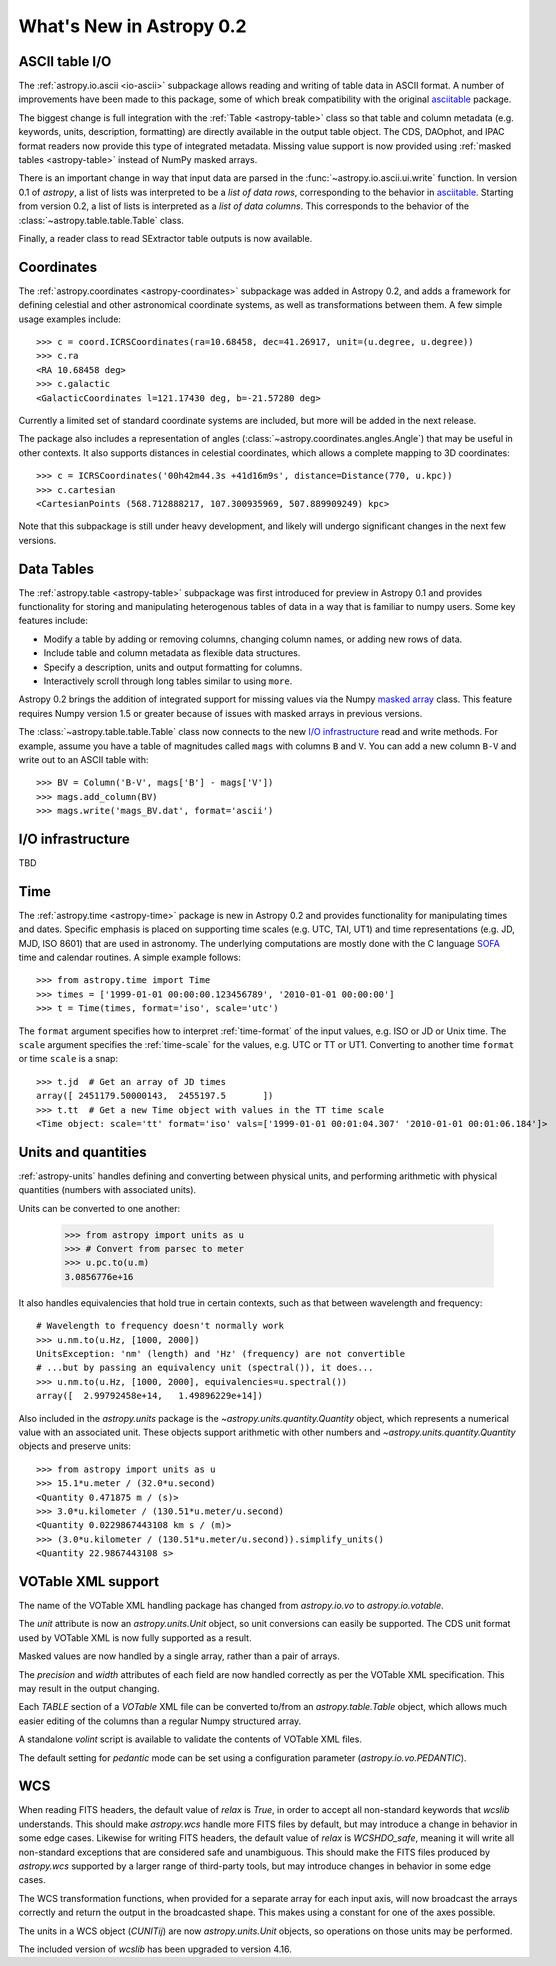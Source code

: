 .. _whatsnew-0.2:

=========================
What's New in Astropy 0.2
=========================

ASCII table I/O
---------------

The :ref:`astropy.io.ascii <io-ascii>` subpackage allows reading and writing of
table data in ASCII format.  A number of improvements have been made to this
package, some of which break compatibility with the original `asciitable
<https://asciitable.readthedocs.org/>`_ package.

The biggest change is full integration with the :ref:`Table <astropy-table>` class
so that table and column metadata (e.g. keywords, units, description,
formatting) are directly available in the output table object.  The CDS,
DAOphot, and IPAC format readers now provide this type of integrated metadata.
Missing value support is now provided using :ref:`masked tables <astropy-table>`
instead of NumPy masked arrays.

There is an important change in way that input data are parsed in the
:func:`~astropy.io.ascii.ui.write` function.  In version 0.1 of `astropy`, a
list of lists was interpreted to be a *list of data rows*, corresponding to the
behavior in `asciitable <https://asciitable.readthedocs.org/>`_.  Starting from
version 0.2, a list of lists is interpreted as a *list of data columns*.  This corresponds
to the behavior of the :class:`~astropy.table.table.Table` class.

Finally, a reader class to read SExtractor table outputs is now available.


Coordinates
-----------

The :ref:`astropy.coordinates <astropy-coordinates>` subpackage was added in Astropy 0.2, and
adds a framework for defining celestial and other astronomical coordinate
systems, as well as transformations between them. A few simple usage examples
include::

    >>> c = coord.ICRSCoordinates(ra=10.68458, dec=41.26917, unit=(u.degree, u.degree))
    >>> c.ra
    <RA 10.68458 deg>
    >>> c.galactic
    <GalacticCoordinates l=121.17430 deg, b=-21.57280 deg>

Currently a limited set of standard coordinate systems are included, but more will be
added in the next release.

The package also includes a representation of angles (:class:`~astropy.coordinates.angles.Angle`)
that may be useful in other contexts. It also supports distances in
celestial coordinates, which allows a complete mapping to 3D coordinates::

    >>> c = ICRSCoordinates('00h42m44.3s +41d16m9s', distance=Distance(770, u.kpc))
    >>> c.cartesian
    <CartesianPoints (568.712888217, 107.300935969, 507.889909249) kpc>

Note that this subpackage is still under heavy development, and likely will
undergo significant changes in the next few versions.


Data Tables
-----------

The :ref:`astropy.table <astropy-table>` subpackage was first introduced for
preview in Astropy 0.1 and provides functionality for storing and manipulating
heterogenous tables of data in a way that is familiar to numpy users.  Some key
features include:

* Modify a table by adding or removing columns, changing column names,
  or adding new rows of data.
* Include table and column metadata as flexible data structures.
* Specify a description, units and output formatting for columns.
* Interactively scroll through long tables similar to using ``more``.

Astropy 0.2 brings the addition of integrated support for missing values via
the Numpy `masked array
<http://docs.scipy.org/doc/numpy/reference/maskedarray.html>`_ class.  This
feature requires Numpy version 1.5 or greater because of issues
with masked arrays in previous versions.

The :class:`~astropy.table.table.Table` class now connects to the new `I/O
infrastructure`_ read and write methods.  For example, assume you have a table
of magnitudes called ``mags`` with columns ``B`` and ``V``.  You can add a new
column ``B-V`` and write out to an ASCII table with::

    >>> BV = Column('B-V', mags['B'] - mags['V'])
    >>> mags.add_column(BV)
    >>> mags.write('mags_BV.dat', format='ascii')


I/O infrastructure
------------------

TBD


Time
-----

The :ref:`astropy.time <astropy-time>` package is new in Astropy 0.2 and
provides functionality for manipulating times and dates.  Specific emphasis is
placed on supporting time scales (e.g. UTC, TAI, UT1) and time representations
(e.g. JD, MJD, ISO 8601) that are used in astronomy.  The underlying
computations are mostly done with the C language `SOFA`_ time and calendar
routines.  A simple example follows::

  >>> from astropy.time import Time
  >>> times = ['1999-01-01 00:00:00.123456789', '2010-01-01 00:00:00']
  >>> t = Time(times, format='iso', scale='utc')

The ``format`` argument specifies how to interpret :ref:`time-format` of the
input values, e.g. ISO or JD or Unix time.  The ``scale`` argument specifies
the :ref:`time-scale` for the values, e.g. UTC or TT or UT1.  Converting to
another time ``format`` or time ``scale`` is a snap::

  >>> t.jd  # Get an array of JD times
  array([ 2451179.50000143,  2455197.5       ])
  >>> t.tt  # Get a new Time object with values in the TT time scale
  <Time object: scale='tt' format='iso' vals=['1999-01-01 00:01:04.307' '2010-01-01 00:01:06.184']>

.. _SOFA: http://www.iausofa.org/index.html


Units and quantities
--------------------

:ref:`astropy-units` handles defining and converting between physical
units, and performing arithmetic with physical quantities (numbers
with associated units).

Units can be converted to one another:

  >>> from astropy import units as u
  >>> # Convert from parsec to meter
  >>> u.pc.to(u.m)
  3.0856776e+16

It also handles equivalencies that hold true in certain contexts, such
as that between wavelength and frequency::

  # Wavelength to frequency doesn't normally work
  >>> u.nm.to(u.Hz, [1000, 2000])
  UnitsException: 'nm' (length) and 'Hz' (frequency) are not convertible
  # ...but by passing an equivalency unit (spectral()), it does...
  >>> u.nm.to(u.Hz, [1000, 2000], equivalencies=u.spectral())
  array([  2.99792458e+14,   1.49896229e+14])

Also included in the `astropy.units` package is the
`~astropy.units.quantity.Quantity` object, which represents a
numerical value with an associated unit. These objects support
arithmetic with other numbers and `~astropy.units.quantity.Quantity`
objects and preserve units::

   >>> from astropy import units as u
   >>> 15.1*u.meter / (32.0*u.second)
   <Quantity 0.471875 m / (s)>
   >>> 3.0*u.kilometer / (130.51*u.meter/u.second)
   <Quantity 0.0229867443108 km s / (m)>
   >>> (3.0*u.kilometer / (130.51*u.meter/u.second)).simplify_units()
   <Quantity 22.9867443108 s>


VOTable XML support
-------------------

The name of the VOTable XML handling package has changed from
`astropy.io.vo` to `astropy.io.votable`.

The `unit` attribute is now an `astropy.units.Unit` object, so unit
conversions can easily be supported.  The CDS unit format used by
VOTable XML is now fully supported as a result.

Masked values are now handled by a single array, rather than a pair of
arrays.

The `precision` and `width` attributes of each field are now handled
correctly as per the VOTable XML specification.  This may result in
the output changing.

Each `TABLE` section of a `VOTable` XML file can be converted to/from
an `astropy.table.Table` object, which allows much easier editing of
the columns than a regular Numpy structured array.

A standalone `volint` script is available to validate the contents of
VOTable XML files.

The default setting for `pedantic` mode can be set using a
configuration parameter (`astropy.io.vo.PEDANTIC`).


WCS
---

When reading FITS headers, the default value of `relax` is `True`, in
order to accept all non-standard keywords that `wcslib` understands.
This should make `astropy.wcs` handle more FITS files by default, but
may introduce a change in behavior in some edge cases.  Likewise for
writing FITS headers, the default value of `relax` is `WCSHDO_safe`,
meaning it will write all non-standard exceptions that are considered
safe and unambiguous.  This should make the FITS files produced by
`astropy.wcs` supported by a larger range of third-party tools, but
may introduce changes in behavior in some edge cases.

The WCS transformation functions, when provided for a separate array
for each input axis, will now broadcast the arrays correctly and
return the output in the broadcasted shape.  This makes using a
constant for one of the axes possible.

The units in a WCS object (`CUNITij`) are now `astropy.units.Unit`
objects, so operations on those units may be performed.

The included version of `wcslib` has been upgraded to version 4.16.
